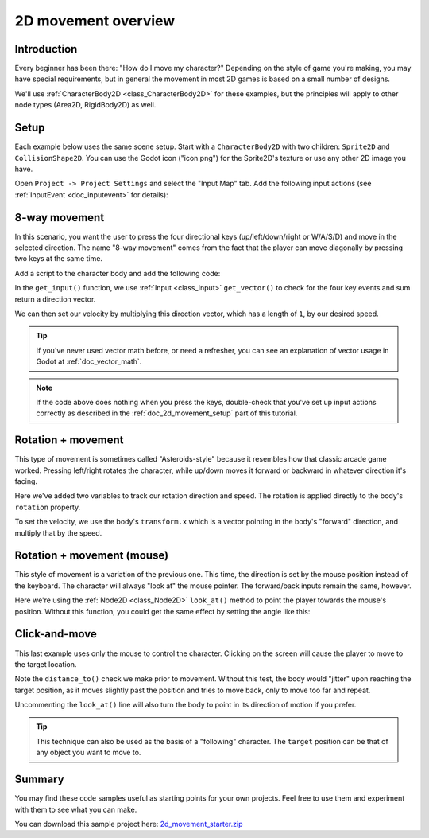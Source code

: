 .. _doc_2d_movement:

2D movement overview
====================

Introduction
------------

Every beginner has been there: "How do I move my character?" Depending on the
style of game you're making, you may have special requirements, but in general
the movement in most 2D games is based on a small number of designs.

We'll use :ref:`CharacterBody2D <class_CharacterBody2D>` for these examples,
but the principles will apply to other node types (Area2D, RigidBody2D) as well.

.. _doc_2d_movement_setup:

Setup
-----

Each example below uses the same scene setup. Start with a ``CharacterBody2D`` with two
children: ``Sprite2D`` and ``CollisionShape2D``. You can use the Godot icon ("icon.png")
for the Sprite2D's texture or use any other 2D image you have.

Open ``Project -> Project Settings`` and select the "Input Map" tab. Add the following
input actions (see :ref:`InputEvent <doc_inputevent>` for details):

.. image:: img/movement_inputs.webp

8-way movement
--------------

In this scenario, you want the user to press the four directional keys (up/left/down/right
or W/A/S/D) and move in the selected direction. The name "8-way movement" comes from the
fact that the player can move diagonally by pressing two keys at the same time.

.. image:: img/movement_8way.gif

Add a script to the character body and add the following code:

.. tabs::
 .. code-tab:: gdscript GDScript

    extends CharacterBody2D

    @export var speed = 400

    func get_input():
        var input_direction = Input.get_vector("left", "right", "up", "down")
        velocity = input_direction * speed

    func _physics_process(delta):
        get_input()
        move_and_slide()

 .. code-tab:: csharp

    using Godot;

    public partial class Movement : CharacterBody2D
    {
        [Export]
        public int Speed { get; set; } = 400;

        public void GetInput()
        {

            Vector2 inputDirection = Input.GetVector("left", "right", "up", "down");
            Velocity = inputDirection * Speed;
        }

        public override void _PhysicsProcess(double delta)
        {
            GetInput();
            MoveAndSlide();
        }
    }

In the ``get_input()`` function, we use :ref:`Input <class_Input>` ``get_vector()`` to check for the
four key events and sum return a direction vector.

We can then set our velocity by multiplying this direction vector, which has a
length of ``1``, by our desired speed.

.. tip:: If you've never used vector math before, or need a refresher,
         you can see an explanation of vector usage in Godot at :ref:`doc_vector_math`.

.. note::

    If the code above does nothing when you press the keys, double-check that
    you've set up input actions correctly as described in the
    :ref:`doc_2d_movement_setup` part of this tutorial.

Rotation + movement
-------------------

This type of movement is sometimes called "Asteroids-style" because it resembles
how that classic arcade game worked. Pressing left/right rotates the character,
while up/down moves it forward or backward in whatever direction it's facing.

.. image:: img/movement_rotate1.gif

.. tabs::
 .. code-tab:: gdscript GDScript

    extends CharacterBody2D

    @export var speed = 400
    @export var rotation_speed = 1.5

    var rotation_direction = 0

    func get_input():
        rotation_direction = Input.get_axis("left", "right")
        velocity = transform.x * Input.get_axis("down", "up") * speed

    func _physics_process(delta):
        get_input()
        rotation += rotation_direction * rotation_speed * delta
        move_and_slide()

 .. code-tab:: csharp

    using Godot;

    public partial class Movement : CharacterBody2D
    {
        [Export]
        public int Speed { get; set; } = 400;

        [Export]
        public float RotationSpeed { get; set; } = 1.5f;

        private float _rotationDirection;

        public void GetInput()
        {
            _rotationDirection = Input.GetAxis("left", "right");
            Velocity = Transform.X * Input.GetAxis("down", "up") * Speed;
        }

        public override void _PhysicsProcess(double delta)
        {
            GetInput();
            Rotation += _rotationDirection * RotationSpeed * (float)delta;
            MoveAndSlide();
        }
    }

Here we've added two variables to track our rotation direction and speed.
The rotation is applied directly to the body's ``rotation`` property.

To set the velocity, we use the body's ``transform.x`` which is a vector pointing
in the body's "forward" direction, and multiply that by the speed.

Rotation + movement (mouse)
---------------------------

This style of movement is a variation of the previous one. This time, the direction
is set by the mouse position instead of the keyboard. The character will always
"look at" the mouse pointer. The forward/back inputs remain the same, however.

.. image:: img/movement_rotate2.gif

.. tabs::
 .. code-tab:: gdscript GDScript

    extends CharacterBody2D

    @export var speed = 400

    func get_input():
        look_at(get_global_mouse_position())
        velocity = transform.x * Input.get_axis("down", "up") * speed

    func _physics_process(delta):
        get_input()
        move_and_slide()

 .. code-tab:: csharp

    using Godot;

    public partial class Movement : CharacterBody2D
    {
        [Export]
        public int Speed { get; set; } = 400;

        public void GetInput()
        {
            LookAt(GetGlobalMousePosition());
            Velocity = Transform.X * Input.GetAxis("down", "up") * Speed;
        }

        public override void _PhysicsProcess(double delta)
        {
            GetInput();
            MoveAndSlide();
        }
    }

Here we're using the :ref:`Node2D <class_Node2D>` ``look_at()`` method to
point the player towards the mouse's position. Without this function, you
could get the same effect by setting the angle like this:

.. tabs::
 .. code-tab:: gdscript GDScript

    rotation = get_global_mouse_position().angle_to_point(position)

 .. code-tab:: csharp

    var rotation = GetGlobalMousePosition().AngleToPoint(Position);


Click-and-move
--------------

This last example uses only the mouse to control the character. Clicking
on the screen will cause the player to move to the target location.

.. image:: img/movement_click.gif

.. tabs::
 .. code-tab:: gdscript GDScript

    extends CharacterBody2D

    @export var speed = 400

    var target = position

    func _input(event):
        if event.is_action_pressed("click"):
            target = get_global_mouse_position()

    func _physics_process(delta):
        velocity = position.direction_to(target) * speed
        # look_at(target)
        if position.distance_to(target) > 10:
            move_and_slide()

 .. code-tab:: csharp

    using Godot;

    public partial class Movement : CharacterBody2D
    {
        [Export]
        public int Speed { get; set; } = 400;

        private Vector2 _target;

        public override void _Input(InputEvent @event)
        {
            if (@event.IsActionPressed("click"))
            {
                _target = GetGlobalMousePosition();
            }
        }

        public override void _PhysicsProcess(double delta)
        {
            Velocity = Position.DirectionTo(_target) * Speed;
            // LookAt(target);
            if (Position.DistanceTo(_target) > 10)
            {
                MoveAndSlide();
            }
        }
    }


Note the ``distance_to()`` check we make prior to movement. Without this test,
the body would "jitter" upon reaching the target position, as it moves
slightly past the position and tries to move back, only to move too far and
repeat.

Uncommenting the ``look_at()`` line will also turn the body to point in its
direction of motion if you prefer.

.. tip:: This technique can also be used as the basis of a "following" character.
         The ``target`` position can be that of any object you want to move to.

Summary
-------

You may find these code samples useful as starting points for your own projects.
Feel free to use them and experiment with them to see what you can make.

You can download this sample project here:
`2d_movement_starter.zip <https://github.com/godotengine/godot-docs-project-starters/releases/download/latest-4.x/2d_movement_starter.zip>`_
